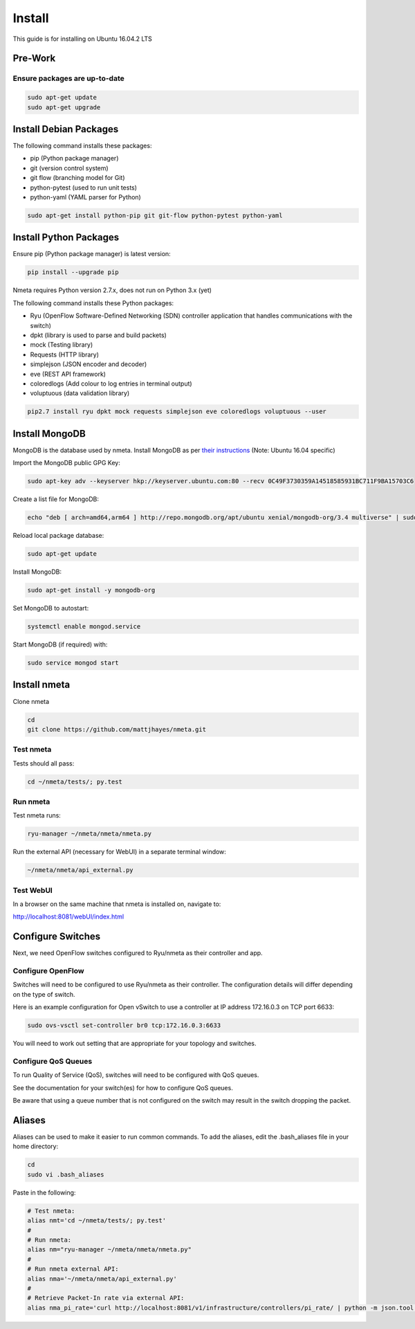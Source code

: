 #######
Install
#######

This guide is for installing on Ubuntu 16.04.2 LTS

********
Pre-Work
********

Ensure packages are up-to-date
==============================

.. code-block:: text

  sudo apt-get update
  sudo apt-get upgrade

***********************
Install Debian Packages
***********************

The following command installs these packages:

- pip (Python package manager)
- git (version control system)
- git flow (branching model for Git)
- python-pytest (used to run unit tests)
- python-yaml (YAML parser for Python)

.. code-block:: text

  sudo apt-get install python-pip git git-flow python-pytest python-yaml

***********************
Install Python Packages
***********************

Ensure pip (Python package manager) is latest version:

.. code-block:: text

  pip install --upgrade pip

Nmeta requires Python version 2.7.x, does not run on Python 3.x (yet)

The following command installs these Python packages:

- Ryu (OpenFlow Software-Defined Networking (SDN) controller application that handles communications with the switch)
- dpkt (library is used to parse and build packets)
- mock (Testing library)
- Requests (HTTP library)
- simplejson (JSON encoder and decoder)
- eve (REST API framework)
- coloredlogs (Add colour to log entries in terminal output)
- voluptuous (data validation library)

.. code-block:: text

  pip2.7 install ryu dpkt mock requests simplejson eve coloredlogs voluptuous --user

***************
Install MongoDB
***************

MongoDB is the database used by nmeta. Install MongoDB as per `their instructions <https://docs.mongodb.com/manual/tutorial/install-mongodb-on-ubuntu/>`_ (Note: Ubuntu 16.04 specific)

Import the MongoDB public GPG Key:

.. code-block:: text

  sudo apt-key adv --keyserver hkp://keyserver.ubuntu.com:80 --recv 0C49F3730359A14518585931BC711F9BA15703C6

Create a list file for MongoDB:

.. code-block:: text

  echo "deb [ arch=amd64,arm64 ] http://repo.mongodb.org/apt/ubuntu xenial/mongodb-org/3.4 multiverse" | sudo tee /etc/apt/sources.list.d/mongodb-org-3.4.list

Reload local package database:

.. code-block:: text

  sudo apt-get update

Install MongoDB:

.. code-block:: text

  sudo apt-get install -y mongodb-org

Set MongoDB to autostart:

.. code-block:: text

  systemctl enable mongod.service
  
Start MongoDB (if required) with:

.. code-block:: text

  sudo service mongod start


*************
Install nmeta
*************

Clone nmeta

.. code-block:: text

  cd
  git clone https://github.com/mattjhayes/nmeta.git

Test nmeta
==========

Tests should all pass:

.. code-block:: text

  cd ~/nmeta/tests/; py.test

Run nmeta
==========

Test nmeta runs:

.. code-block:: text

  ryu-manager ~/nmeta/nmeta/nmeta.py

Run the external API (necessary for WebUI) in a separate terminal window:

.. code-block:: text

  ~/nmeta/nmeta/api_external.py

Test WebUI
==========

In a browser on the same machine that nmeta is installed on, navigate to:

`<http://localhost:8081/webUI/index.html>`_


******************
Configure Switches
******************

Next, we need OpenFlow switches configured to Ryu/nmeta as their controller and
app. 

Configure OpenFlow
==================

Switches will need to be configured to use Ryu/nmeta as their controller.
The configuration details will differ depending on the type of switch.

Here is an example configuration for Open vSwitch to use a controller at
IP address 172.16.0.3 on TCP port 6633:

.. code-block:: text

  sudo ovs-vsctl set-controller br0 tcp:172.16.0.3:6633

You will need to work out setting that are appropriate for your topology
and switches.

Configure QoS Queues
====================

To run Quality of Service (QoS), switches will need to be configured with QoS
queues.

See the documentation for your switch(es) for how to configure QoS queues.

Be aware that using a queue number that is not configured on the switch may
result in the switch dropping the packet.

*******
Aliases
*******

Aliases can be used to make it easier to run common commands.
To add the aliases, edit the .bash_aliases file in your home directory:

.. code-block:: text

  cd
  sudo vi .bash_aliases

Paste in the following:

.. code-block:: text

  # Test nmeta:
  alias nmt='cd ~/nmeta/tests/; py.test'
  #
  # Run nmeta:
  alias nm="ryu-manager ~/nmeta/nmeta/nmeta.py"
  #
  # Run nmeta external API:
  alias nma='~/nmeta/nmeta/api_external.py'
  #
  # Retrieve Packet-In rate via external API:
  alias nma_pi_rate='curl http://localhost:8081/v1/infrastructure/controllers/pi_rate/ | python -m json.tool'

